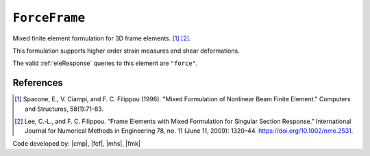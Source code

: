 .. _ForceFrame:

``ForceFrame``
^^^^^^^^^^^^^^^^^^^^^^^^^^^^^^^^^^^^^^^^^

Mixed finite element formulation for 3D frame elements. [1]_ [2]_.

.. tabs::

   .. tab:: Python (RT)

      .. py:method:: Model.element("MixedFrame", tag, nodes, section=None, transform=None, integration=None, *args)
         :no-index:

         :param tag: unique :ref:`element` tag
         :type tag: |integer|
         :param nodes: tuple of *two* :ref:`node` tags (see :ref:`node`)
         :type nodes: tuple
         :param section: integer tag identifying a :ref:`section`.
         :type section: |integer|
         :param transform: identifier for previously-defined :ref:`frame transformation <geomTransf>`
         :type transform: |integer|
         :param integration: identifier for previously-defined integration rule.


This formulation supports higher order strain measures and shear deformations.

The valid :ref:`eleResponse` queries to this element are ``"force"``.

References
----------

.. [1] Spacone, E., V. Ciampi, and F. C. Filippou (1996).  "Mixed Formulation of Nonlinear Beam Finite Element." Computers and Structures, 58(1):71-83.

.. [2] Lee, C.‐L., and F. C. Filippou. “Frame Elements with Mixed Formulation for Singular Section Response.” International Journal for Numerical Methods in Engineering 78, no. 11 (June 11, 2009): 1320–44. https://doi.org/10.1002/nme.2531.

Code developed by: |cmp|, |fcf|, |mhs|, |fmk|

